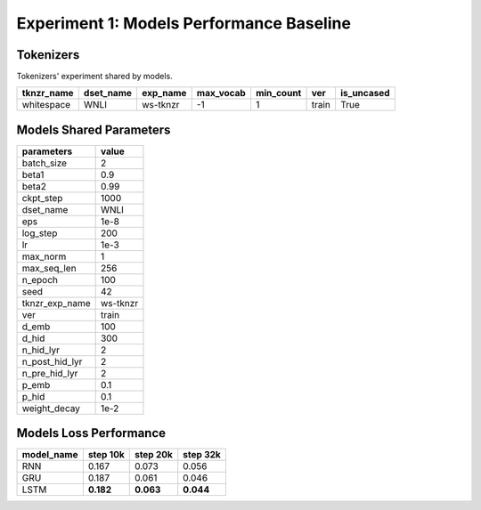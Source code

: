 Experiment 1: Models Performance Baseline
=========================================

Tokenizers
----------

Tokenizers' experiment shared by models.

+------------+------------+----------+-----------+-----------+-------+------------+
| tknzr_name | dset_name  | exp_name | max_vocab | min_count | ver   | is_uncased |
+============+============+==========+===========+===========+=======+============+
| whitespace | WNLI       | ws-tknzr | -1        | 1         | train | True       |
+------------+------------+----------+-----------+-----------+-------+------------+

Models Shared Parameters
------------------------

+----------------+------------+
| parameters     | value      |
+================+============+
| batch_size     | 2          |
+----------------+------------+
| beta1          | 0.9        |
+----------------+------------+
| beta2          | 0.99       |
+----------------+------------+
| ckpt_step      | 1000       |
+----------------+------------+
| dset_name      | WNLI       |
+----------------+------------+
| eps            | 1e-8       |
+----------------+------------+
| log_step       | 200        |
+----------------+------------+
| lr             | 1e-3       |
+----------------+------------+
| max_norm       | 1          |
+----------------+------------+
| max_seq_len    | 256        |
+----------------+------------+
| n_epoch        | 100        |
+----------------+------------+
| seed           | 42         |
+----------------+------------+
| tknzr_exp_name | ws-tknzr   |
+----------------+------------+
| ver            | train      |
+----------------+------------+
| d_emb          | 100        |
+----------------+------------+
| d_hid          | 300        |
+----------------+------------+
| n_hid_lyr      | 2          |
+----------------+------------+
| n_post_hid_lyr | 2          |
+----------------+------------+
| n_pre_hid_lyr  | 2          |
+----------------+------------+
| p_emb          | 0.1        |
+----------------+------------+
| p_hid          | 0.1        |
+----------------+------------+
| weight_decay   | 1e-2       |
+----------------+------------+

Models Loss Performance
-----------------------

+----------------+-----------+----------+----------+
| model_name     | step 10k  | step 20k | step 32k |
+================+===========+==========+==========+
| RNN            | 0.167     | 0.073    | 0.056    |
+----------------+-----------+----------+----------+
| GRU            | 0.187     | 0.061    | 0.046    |
+----------------+-----------+----------+----------+
| LSTM           | **0.182** | **0.063**| **0.044**|
+----------------+-----------+----------+----------+
